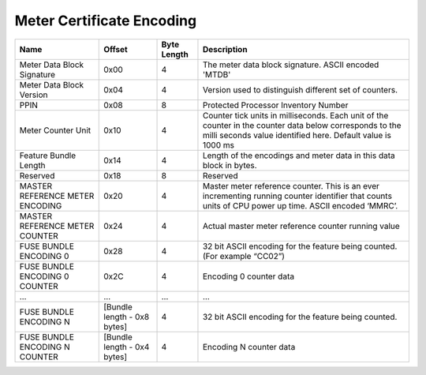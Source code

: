 ==========================
Meter Certificate Encoding
==========================

+-------------------+----------------+--------+-------------------------------------------------+
| Name              | Offset         | Byte   | Description                                     |
|                   |                | Length |                                                 |
+===================+================+========+=================================================+
| Meter Data Block  | 0x00           | 4      | The meter data block signature. ASCII encoded   |
| Signature         |                |        | 'MTDB'                                          |
+-------------------+----------------+--------+-------------------------------------------------+
| Meter Data Block  | 0x04           | 4      | Version used to distinguish different set of    |
| Version           |                |        | counters.                                       |
+-------------------+----------------+--------+-------------------------------------------------+
| PPIN              | 0x08           | 8      | Protected Processor Inventory Number            |
+-------------------+----------------+--------+-------------------------------------------------+
| Meter Counter     | 0x10           | 4      | Counter tick units in milliseconds. Each unit   |
| Unit              |                |        | of the counter in the counter data below        |
|                   |                |        | corresponds to the milli seconds value          |
|                   |                |        | identified here.                                |
|                   |                |        | Default value is 1000 ms                        |
+-------------------+----------------+--------+-------------------------------------------------+
| Feature Bundle    | 0x14           | 4      | Length of the encodings and meter data in this  |
| Length            |                |        | data block in bytes.                            |
+-------------------+----------------+--------+-------------------------------------------------+
| Reserved          | 0x18           | 8      | Reserved                                        |
+-------------------+----------------+--------+-------------------------------------------------+
| MASTER REFERENCE  | 0x20           | 4      | Master meter reference counter. This is an ever |
| METER ENCODING    |                |        | incrementing running counter identifier that    |
|                   |                |        | counts units of CPU power up time. ASCII        |
|                   |                |        | encoded ‘MMRC’.                                 |
+-------------------+----------------+--------+-------------------------------------------------+
| MASTER REFERENCE  | 0x24           | 4      | Actual master meter reference counter running   |
| METER COUNTER     |                |        | value                                           |
+-------------------+----------------+--------+-------------------------------------------------+
| FUSE BUNDLE       | 0x28           | 4      | 32 bit ASCII encoding for the feature being     |
| ENCODING 0        |                |        | counted. (For example “CC02”)                   |
+-------------------+----------------+--------+-------------------------------------------------+
| FUSE BUNDLE       | 0x2C           | 4      | Encoding 0 counter data                         |
| ENCODING 0        |                |        |                                                 |
| COUNTER           |                |        |                                                 |
+-------------------+----------------+--------+-------------------------------------------------+
| …                 | …              | …      | …                                               |
+-------------------+----------------+--------+-------------------------------------------------+
| FUSE BUNDLE       | [Bundle length | 4      | 32 bit ASCII encoding for the feature being     |
| ENCODING N        | \- 0x8 bytes]  |        | counted.                                        |
|                   |                |        |                                                 |
+-------------------+----------------+--------+-------------------------------------------------+
| FUSE BUNDLE       | [Bundle length | 4      | Encoding N counter data                         |
| ENCODING N        | \- 0x4 bytes]  |        |                                                 |
| COUNTER           |                |        |                                                 |
+-------------------+----------------+--------+-------------------------------------------------+


